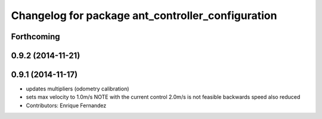 ^^^^^^^^^^^^^^^^^^^^^^^^^^^^^^^^^^^^^^^^^^^^^^^^^^
Changelog for package ant_controller_configuration
^^^^^^^^^^^^^^^^^^^^^^^^^^^^^^^^^^^^^^^^^^^^^^^^^^

Forthcoming
-----------

0.9.2 (2014-11-21)
------------------

0.9.1 (2014-11-17)
------------------
* updates multipliers (odometry calibration)
* sets max velocity to 1.0m/s
  NOTE with the current control 2.0m/s is not feasible
  backwards speed also reduced
* Contributors: Enrique Fernandez
